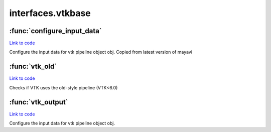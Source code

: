 .. AUTO-GENERATED FILE -- DO NOT EDIT!

interfaces.vtkbase
==================


.. module:: nipype.interfaces.vtkbase


.. _nipype.interfaces.vtkbase.configure_input_data:

:func:`configure_input_data`
----------------------------

`Link to code <http://github.com/nipy/nipype/tree/ec86b7476/nipype/interfaces/vtkbase.py#L68>`__



Configure the input data for vtk pipeline object obj.
Copied from latest version of mayavi


.. _nipype.interfaces.vtkbase.vtk_old:

:func:`vtk_old`
---------------

`Link to code <http://github.com/nipy/nipype/tree/ec86b7476/nipype/interfaces/vtkbase.py#L60>`__



Checks if VTK uses the old-style pipeline (VTK<6.0)


.. _nipype.interfaces.vtkbase.vtk_output:

:func:`vtk_output`
------------------

`Link to code <http://github.com/nipy/nipype/tree/ec86b7476/nipype/interfaces/vtkbase.py#L79>`__



Configure the input data for vtk pipeline object obj.

